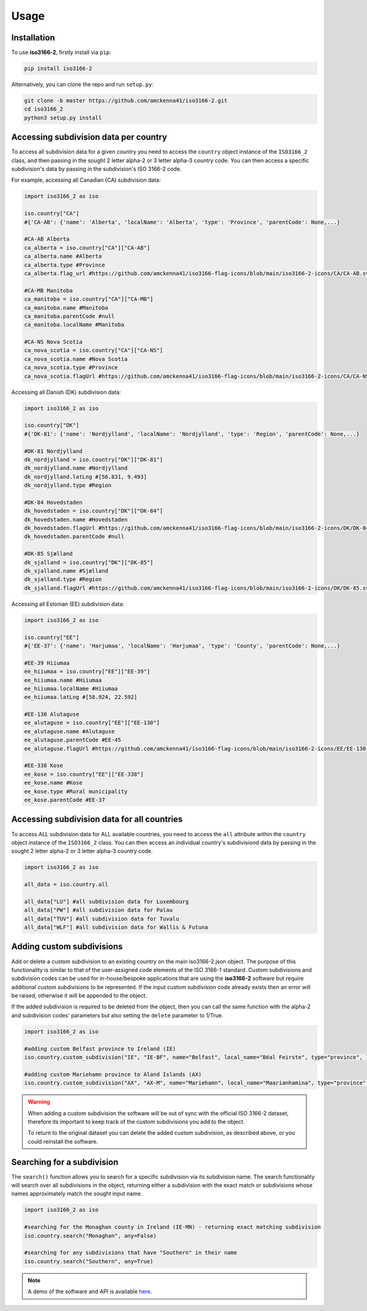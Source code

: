 Usage
=====

.. _installation:

Installation
------------

To use **iso3166-2**, firstly install via ``pip``:

.. code-block:: console

   pip install iso3166-2

Alternatively, you can clone the repo and run ``setup.py``:

.. code-block:: console

   git clone -b master https://github.com/amckenna41/iso3166-2.git
   cd iso3166_2
   python3 setup.py install

Accessing subdivision data per country
--------------------------------------
To access all subdivision data for a given country you need to access the ``country`` object instance of the ``ISO3166_2`` class, 
and then passing in the sought 2 letter alpha-2 or 3 letter alpha-3 country code. You can then access a specific subdivision's 
data by passing in the subdivision's ISO 3166-2 code.

For example, accessing all Canadian (CA) subdivision data:

.. code-block:: python

   import iso3166_2 as iso
   
   iso.country["CA"] 
   #{'CA-AB': {'name': 'Alberta', 'localName': 'Alberta', 'type': 'Province', 'parentCode': None,...}

   #CA-AB Alberta
   ca_alberta = iso.country["CA"]["CA-AB"]
   ca_alberta.name #Alberta
   ca_alberta.type #Province
   ca_alberta.flag_url #https://github.com/amckenna41/iso3166-flag-icons/blob/main/iso3166-2-icons/CA/CA-AB.svg

   #CA-MB Manitoba
   ca_manitoba = iso.country["CA"]["CA-MB"]
   ca_manitoba.name #Manitoba
   ca_manitoba.parentCode #null
   ca_manitoba.localName #Manitoba

   #CA-NS Nova Scotia
   ca_nova_scotia = iso.country["CA"]["CA-NS"]
   ca_nova_scotia.name #Nova Scotia
   ca_nova_scotia.type #Province
   ca_nova_scotia.flagUrl #https://github.com/amckenna41/iso3166-flag-icons/blob/main/iso3166-2-icons/CA/CA-NS.svg

Accessing all Danish (DK) subdivision data:

.. code-block:: python

   import iso3166_2 as iso

   iso.country["DK"] 
   #{'DK-81': {'name': 'Nordjylland', 'localName': 'Nordjylland', 'type': 'Region', 'parentCode': None,...}

   #DK-81 Nordjylland
   dk_nordjylland = iso.country["DK"]["DK-81"]
   dk_nordjylland.name #Nordjylland
   dk_nordjylland.latLng #[56.831, 9.493]
   dk_nordjylland.type #Region

   #DK-84 Hovedstaden
   dk_hovedstaden = iso.country["DK"]["DK-84"]
   dk_hovedstaden.name #Hovedstaden
   dk_hovedstaden.flagUrl #https://github.com/amckenna41/iso3166-flag-icons/blob/main/iso3166-2-icons/DK/DK-84.svg
   dk_hovedstaden.parentCode #null

   #DK-85 Sjælland
   dk_sjalland = iso.country["DK"]["DK-85"]
   dk_sjalland.name #Sjælland
   dk_sjalland.type #Region
   dk_sjalland.flagUrl #https://github.com/amckenna41/iso3166-flag-icons/blob/main/iso3166-2-icons/DK/DK-85.svg

Accessing all Estonian (EE) subdivision data:

.. code-block:: python

   import iso3166_2 as iso

   iso.country["EE"]
   #{'EE-37': {'name': 'Harjumaa', 'localName': 'Harjumaa', 'type': 'County', 'parentCode': None,...}

   #EE-39 Hiiumaa
   ee_hiiumaa = iso.country["EE"]["EE-39"]
   ee_hiiumaa.name #Hiiumaa
   ee_hiiumaa.localName #Hiiumaa
   ee_hiiumaa.latLng #[58.924, 22.592]

   #EE-130 Alutaguse
   ee_alutaguse = iso.country["EE"]["EE-130"]
   ee_alutaguse.name #Alutaguse
   ee_alutaguse.parentCode #EE-45
   ee_alutaguse.flagUrl #https://github.com/amckenna41/iso3166-flag-icons/blob/main/iso3166-2-icons/EE/EE-130.svg

   #EE-338 Kose
   ee_kose = iso.country["EE"]["EE-338"]
   ee_kose.name #Kose
   ee_kose.type #Rural municipality
   ee_kose.parentCode #EE-37

Accessing subdivision data for all countries
--------------------------------------------

To access ALL subdivision data for ALL available countries, you need to access the ``all`` attribute within the ``country`` object instance of the ``ISO3166_2`` class. You can then access an individual country's subdivisiond data by passing in the sought 2 letter alpha-2 or 3 letter alpha-3 country code.

.. code-block:: python

   import iso3166_2 as iso

   all_data = iso.country.all

   all_data["LU"] #all subdivision data for Luxembourg
   all_data["PW"] #all subdivision data for Palau
   all_data["TUV"] #all subdivision data for Tuvalu
   all_data["WLF"] #all subdivision data for Wallis & Futuna

Adding custom subdivisions
--------------------------

Add or delete a custom subdivision to an existing country on the main iso3166-2.json object. The purpose of this functionality is similar to 
that of the user-assigned code elements of the ISO 3166-1 standard. Custom subdivisions and subdivision codes can be used for in-house/bespoke 
applications that are using the **iso3166-2** software but require additional custom subdivisions to be represented. If the input custom subdivision 
code already exists then an error will be raised, otherwise it will be appended to the object.

If the added subdivision is required to be deleted from the object, then you can call the same function with the alpha-2 and subdivision codes' 
parameters but also setting the ``delete`` parameter to 1/True. 

.. code-block:: python

   import iso3166_2 as iso

   #adding custom Belfast province to Ireland (IE)
   iso.country.custom_subdivision("IE", "IE-BF", name="Belfast", local_name="Béal Feirste", type="province", lat_lng=[54.596, -5.931], parent_code=None, flag_url=None)

   #adding custom Mariehamn province to Aland Islands (AX)
   iso.country.custom_subdivision("AX", "AX-M", name="Mariehamn", local_name="Maarianhamina", type="province", lat_lng=[60.0969, 19.934], parent_code=None, flag_url=None)

.. warning::
    When adding a custom subdivision the software will be out of sync with the official ISO 3166-2 dataset, therefore its important to keep track
    of the custom subdivisions you add to the object. 
    
    To return to the original dataset you can delete the added custom subdivision, as described above, or you could reinstall the software. 

Searching for a subdivision
---------------------------
The ``search()`` function allows you to search for a specific subdivision via its subdivision name. The 
search functionality will search over all subdivisions in the object, returning either a subdivision 
with the exact match or subdivisions whose names approximately match the sought input name.

.. code-block:: python

   import iso3166_2 as iso

   #searching for the Monaghan county in Ireland (IE-MN) - returning exact matching subdivision
   iso.country.search("Monaghan", any=False)

   #searching for any subdivisions that have "Southern" in their name
   iso.country.search("Southern", any=True)

.. note::
    A demo of the software and API is available `here <https://colab.research.google.com/drive/1btfEx23bgWdkUPiwdwlDqKkmUp1S-_7U?usp=sharing/>`_.